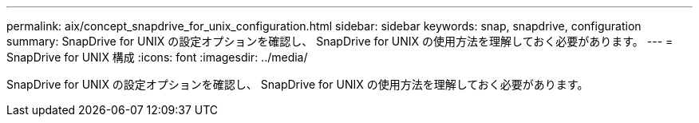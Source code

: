 ---
permalink: aix/concept_snapdrive_for_unix_configuration.html 
sidebar: sidebar 
keywords: snap, snapdrive, configuration 
summary: SnapDrive for UNIX の設定オプションを確認し、 SnapDrive for UNIX の使用方法を理解しておく必要があります。 
---
= SnapDrive for UNIX 構成
:icons: font
:imagesdir: ../media/


[role="lead"]
SnapDrive for UNIX の設定オプションを確認し、 SnapDrive for UNIX の使用方法を理解しておく必要があります。
